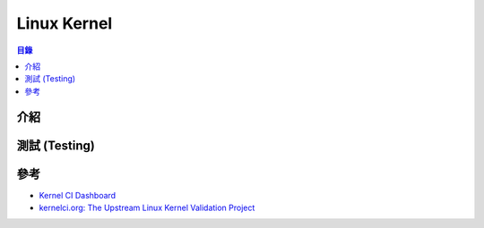========================================
Linux Kernel
========================================


.. contents:: 目錄


介紹
========================================



測試 (Testing)
========================================



參考
========================================

* `Kernel CI Dashboard <https://kernelci.org/>`_
* `kernelci.org: The Upstream Linux Kernel Validation Project <https://archive.fosdem.org/2016/schedule/event/kernelci/>`_
